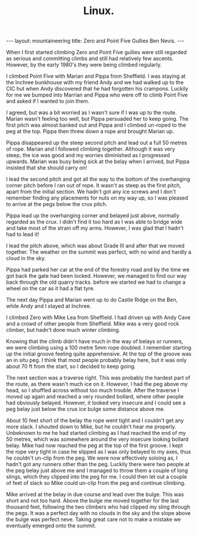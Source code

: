#+STARTUP: showall indent
#+STARTUP: hidestars
#+OPTIONS: H:2 num:nil tags:nil toc:nil timestamps:nil
#+TITLE: Linux.
#+BEGIN_HTML
--- 
layout: mountaineering
title: Zero and Point Five Gullies Ben Nevis.
--- 
#+END_HTML

When I first started climbing Zero and Point Five gullies were still regarded as serious and committing climbs and still had relatively few ascents. However, by the early 1980's they were being climbed regularly.

I climbed Point Five with Marian and Pippa from
Sheffield. I was staying at the Inchree bunkhouse with my friend Andy
and we had walked up to the CIC hut when
Andy discovered that he had forgotten his crampons. Luckily for me we
bumped into Marrian and Pippa who were off to climb Point Five and
asked if I wanted to join them.

I agreed, but was a bit worried as I wasn't sure if I was up to the
route. Marian wasn't feeling too well, but Pippa persuaded her to
keep going. The first pitch was almost banked out and Pippa and I
climbed un-roped to the peg at the top. Pippa then threw down a rope
and brought Marian up. 

Pippa disappeared up the steep second pitch and lead out a full 50
metres of rope. Marian and I followed climbing together. Although it
was very steep, the ice was good and my worries diminished as I
progressed upwards. Marian was busy being sick at the belay when I arrived, but Pippa insisted that she should carry on!

I lead the second pitch and got all the way to the bottom of the
overhanging corner pitch before I ran out of rope. It wasn't as steep
as the first pitch, apart from the initial section. We hadn't got any ice screws and I don't remember finding any placements for nuts on my way up, so I was pleased to arrive at the pegs below the crux pitch.

Pippa lead up the overhanging corner and belayed just above, normally regarded as the crux. I didn't
find it too hard as I was able to bridge wide and take most of the
strain off my arms. However, I was glad that I hadn't had to lead it!

I lead the pitch above, which was about Grade III and after that we
moved together. The weather on the summit was perfect, with no wind
and hardly a cloud in the sky.

Pippa had parked her car at the end of the forestry road and by the
time we got back the gate had been locked. However, we managed to find
our way back through the old quarry tracks. before we started we had
to change a wheel on the car as it had a flat tyre.

The next day Pippa and Marian went up to do Castle Ridge on the Ben,
while Andy and I stayed at Inchree.

I climbed Zero with Mike Lea from Sheffield. I had driven up with Andy
Cave and a crowd of other people from Sheffield. Mike was a very good
rock climber, but hadn't done much winter climbing.

Knowing that the climb didn't have much in the way of belays or runners, we were climbing using a 100 metre 5mm rope doubled. I remember starting up the initial groove feeling quite
apprehensive. At the top of the groove was an in situ peg. I think
that most people probably belay here, but it was only about 70 ft from
the start, so I decided to keep going.

The next section was a traverse right. This was probably the hardest
part of the route, as there wasn't much ice on it. However, I had the
peg above my head, so I shuffled across without too much
trouble. After the traverse I moved up again and reached a very
rounded bollard, where other people had obviously belayed. However, it
looked very insecure and I could see a peg belay just below the crux
ice bulge some distance above me.

About 10 feet short of the belay the rope went tight and I couldn't
get any more slack. I shouted down to Mike, but he couldn't hear me
properly. Unbeknown to me he had started climbing as I had reached the
end of my 50 metres, which was somewhere around the very insecure
looking bollard belay. Mike had now reached the peg at the top of the
first groove. I kept the rope very tight in case he slipped as I was
only belayed to my axes, thus he couldn't un-clip from the peg. We
were now effectively soloing as, I hadn't got any runners other than
the peg. Luckily there were two people at the peg belay just above me
and I managed to throw them a couple of long slings, which they
clipped into the peg for me. I could then let out a couple of feet of
slack so Mike could un-clip from the peg and continue climbing.

Mike arrived at the belay in due course and lead over the bulge. This
was short and not too hard. Above the bulge me moved together for the
last thousand feet, following the two climbers who had clipped my
sling through the pegs. It was a perfect day with no clouds in the sky
and the slope above the bulge was perfect neve. Taking great care not
to make a mistake we eventually emerged onto the summit.
